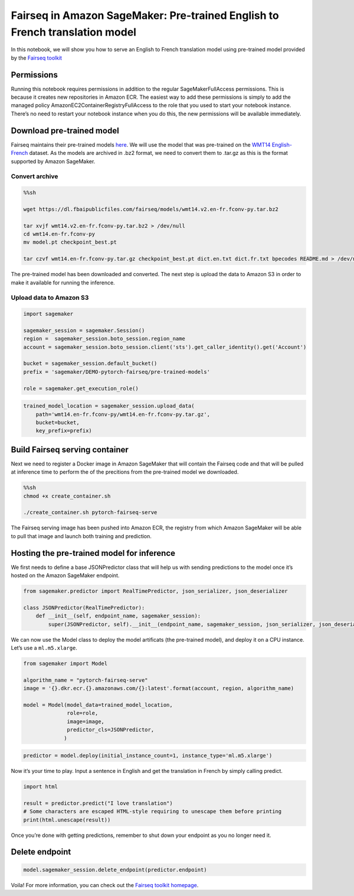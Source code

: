 Fairseq in Amazon SageMaker: Pre-trained English to French translation model
============================================================================

In this notebook, we will show you how to serve an English to French
translation model using pre-trained model provided by the `Fairseq
toolkit <https://github.com/pytorch/fairseq>`__

Permissions
-----------

Running this notebook requires permissions in addition to the regular
SageMakerFullAccess permissions. This is because it creates new
repositories in Amazon ECR. The easiest way to add these permissions is
simply to add the managed policy AmazonEC2ContainerRegistryFullAccess to
the role that you used to start your notebook instance. There’s no need
to restart your notebook instance when you do this, the new permissions
will be available immediately.

Download pre-trained model
--------------------------

Fairseq maintains their pre-trained models
`here <https://github.com/pytorch/fairseq/blob/master/examples/translation/README.md>`__.
We will use the model that was pre-trained on the `WMT14
English-French <http://statmt.org/wmt14/translation-task.html#Download>`__
dataset. As the models are archived in .bz2 format, we need to convert
them to .tar.gz as this is the format supported by Amazon SageMaker.

Convert archive
~~~~~~~~~~~~~~~

.. code:: sh

    %%sh
    
    wget https://dl.fbaipublicfiles.com/fairseq/models/wmt14.v2.en-fr.fconv-py.tar.bz2
    
    tar xvjf wmt14.v2.en-fr.fconv-py.tar.bz2 > /dev/null
    cd wmt14.en-fr.fconv-py
    mv model.pt checkpoint_best.pt
    
    tar czvf wmt14.en-fr.fconv-py.tar.gz checkpoint_best.pt dict.en.txt dict.fr.txt bpecodes README.md > /dev/null

The pre-trained model has been downloaded and converted. The next step
is upload the data to Amazon S3 in order to make it available for
running the inference.

Upload data to Amazon S3
~~~~~~~~~~~~~~~~~~~~~~~~

.. code:: ipython3

    import sagemaker
    
    sagemaker_session = sagemaker.Session()
    region =  sagemaker_session.boto_session.region_name
    account = sagemaker_session.boto_session.client('sts').get_caller_identity().get('Account')
    
    bucket = sagemaker_session.default_bucket()
    prefix = 'sagemaker/DEMO-pytorch-fairseq/pre-trained-models'
    
    role = sagemaker.get_execution_role()

.. code:: ipython3

    trained_model_location = sagemaker_session.upload_data(
        path='wmt14.en-fr.fconv-py/wmt14.en-fr.fconv-py.tar.gz',
        bucket=bucket,
        key_prefix=prefix)

Build Fairseq serving container
-------------------------------

Next we need to register a Docker image in Amazon SageMaker that will
contain the Fairseq code and that will be pulled at inference time to
perform the of the precitions from the pre-trained model we downloaded.

.. code:: sh

    %%sh
    chmod +x create_container.sh 
    
    ./create_container.sh pytorch-fairseq-serve

The Fairseq serving image has been pushed into Amazon ECR, the registry
from which Amazon SageMaker will be able to pull that image and launch
both training and prediction.

Hosting the pre-trained model for inference
-------------------------------------------

We first needs to define a base JSONPredictor class that will help us
with sending predictions to the model once it’s hosted on the Amazon
SageMaker endpoint.

.. code:: ipython3

    from sagemaker.predictor import RealTimePredictor, json_serializer, json_deserializer
    
    class JSONPredictor(RealTimePredictor):
        def __init__(self, endpoint_name, sagemaker_session):
            super(JSONPredictor, self).__init__(endpoint_name, sagemaker_session, json_serializer, json_deserializer)

We can now use the Model class to deploy the model artificats (the
pre-trained model), and deploy it on a CPU instance. Let’s use a
``ml.m5.xlarge``.

.. code:: ipython3

    from sagemaker import Model
    
    algorithm_name = "pytorch-fairseq-serve"
    image = '{}.dkr.ecr.{}.amazonaws.com/{}:latest'.format(account, region, algorithm_name)
    
    model = Model(model_data=trained_model_location,
                  role=role,
                  image=image,
                  predictor_cls=JSONPredictor,
                 )

.. code:: ipython3

    predictor = model.deploy(initial_instance_count=1, instance_type='ml.m5.xlarge')

Now it’s your time to play. Input a sentence in English and get the
translation in French by simply calling predict.

.. code:: ipython3

    import html
    
    result = predictor.predict("I love translation")
    # Some characters are escaped HTML-style requiring to unescape them before printing
    print(html.unescape(result))

Once you’re done with getting predictions, remember to shut down your
endpoint as you no longer need it.

Delete endpoint
---------------

.. code:: ipython3

    model.sagemaker_session.delete_endpoint(predictor.endpoint)

Voila! For more information, you can check out the `Fairseq toolkit
homepage <https://github.com/pytorch/fairseq>`__.
